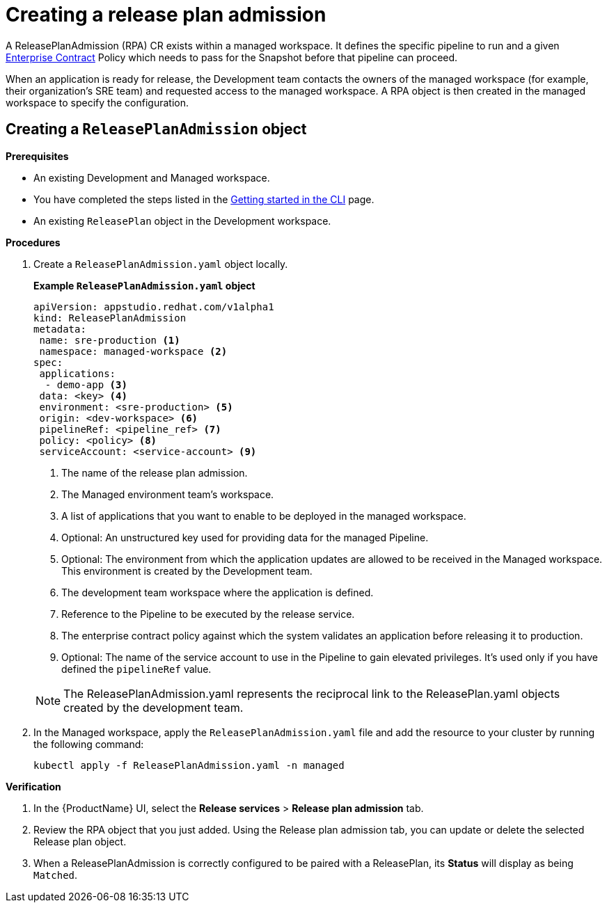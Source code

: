 = Creating a release plan admission

A ReleasePlanAdmission (RPA) CR exists within a managed workspace. It defines the specific pipeline to run and a given xref:/advanced-how-tos/managing-compliance-with-ec/index.adoc[Enterprise Contract] Policy which needs to pass for the Snapshot before that pipeline can proceed.

When an application is ready for release, the Development team contacts the owners of the managed workspace (for example, their organization's SRE team) and  requested access to the managed workspace. A RPA object is then created in the managed workspace to specify the configuration.

== Creating a `ReleasePlanAdmission` object

.*Prerequisites*

* An existing Development and Managed workspace.
* You have completed the steps listed in the xref:/getting-started/cli.adoc[Getting started in the CLI] page.
* An existing `ReleasePlan` object in the Development workspace.

.*Procedures*

. Create a `ReleasePlanAdmission.yaml` object locally.

+
*Example `ReleasePlanAdmission.yaml` object*

+
[source,yaml]
----
apiVersion: appstudio.redhat.com/v1alpha1
kind: ReleasePlanAdmission
metadata:
 name: sre-production <.>
 namespace: managed-workspace <.>
spec:
 applications:
  - demo-app <.>
 data: <key> <.>
 environment: <sre-production> <.>
 origin: <dev-workspace> <.>
 pipelineRef: <pipeline_ref> <.>
 policy: <policy> <.>
 serviceAccount: <service-account> <.>

----

+
<.> The name of the release plan admission.
<.> The Managed environment team's workspace.
<.> A list of applications that you want to enable to be deployed in the managed workspace.
<.> Optional: An unstructured key used for providing data for the managed Pipeline.
<.> Optional: The environment from which the application updates are allowed to be received in the Managed workspace. This environment is created by the Development team.
<.> The development team workspace where the application is defined.
<.> Reference to the Pipeline to be executed by the release service.
<.> The enterprise contract policy against which the system validates an application before releasing it to production.
<.> Optional: The name of the service account to use in the Pipeline to gain elevated privileges. It's used only if you have defined the `pipelineRef` value.

+
NOTE: The  ReleasePlanAdmission.yaml represents the reciprocal link to the ReleasePlan.yaml objects created by the development team.

. In the Managed workspace, apply the `ReleasePlanAdmission.yaml` file and add the resource to your cluster by running the following command:

+
[source,shell]
----
kubectl apply -f ReleasePlanAdmission.yaml -n managed
----

.*Verification*

. In the {ProductName} UI, select the *Release services* > *Release plan admission* tab.
. Review the RPA object that you just added. Using the Release plan admission tab, you can update or delete the selected Release plan object.
. When a ReleasePlanAdmission is correctly configured to be paired with a ReleasePlan, its *Status* will display as being `Matched`.
